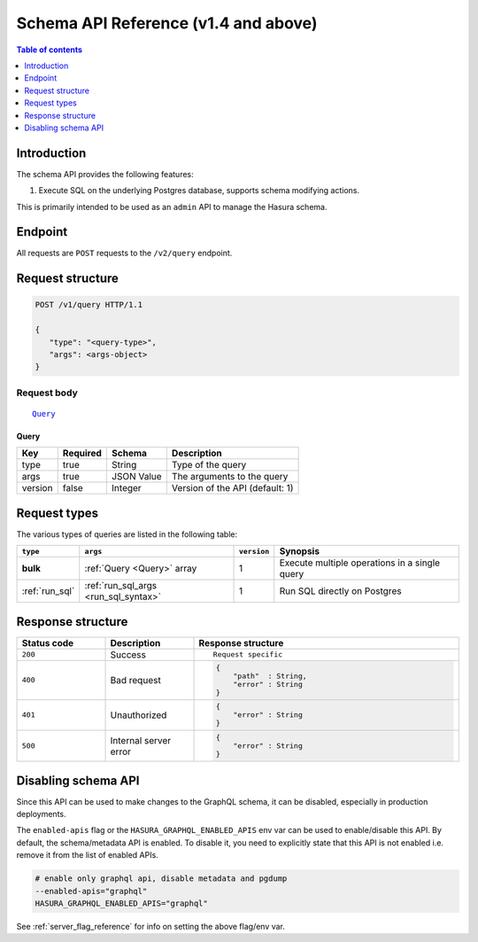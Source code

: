 .. meta::
   :description: Hasura schema API reference
   :keywords: hasura, docs, schema API, API reference

.. _schema_apis:

Schema API Reference (v1.4 and above)
=====================================

.. contents:: Table of contents
  :backlinks: none
  :depth: 1
  :local:

Introduction
------------

The schema API provides the following features:

1. Execute SQL on the underlying Postgres database, supports schema modifying actions.

This is primarily intended to be used as an ``admin`` API to manage the Hasura schema.

Endpoint
--------

All requests are ``POST`` requests to the ``/v2/query`` endpoint.

Request structure
-----------------

.. code-block:: http

   POST /v1/query HTTP/1.1

   {
      "type": "<query-type>",
      "args": <args-object>
   }

Request body
^^^^^^^^^^^^

.. parsed-literal::

   Query_

.. _Query_:

Query
*****

.. list-table::
   :header-rows: 1

   * - Key
     - Required
     - Schema
     - Description
   * - type
     - true
     - String
     - Type of the query
   * - args
     - true
     - JSON Value
     - The arguments to the query
   * - version
     - false
     - Integer
     - Version of the API (default: 1)

Request types
-------------

The various types of queries are listed in the following table:

.. list-table::
   :header-rows: 1

   * - ``type``
     - ``args``
     - ``version``
     - Synopsis

   * - **bulk**
     - :ref:`Query <Query>` array
     - 1
     - Execute multiple operations in a single query

   * - :ref:`run_sql`
     - :ref:`run_sql_args <run_sql_syntax>`
     - 1
     - Run SQL directly on Postgres

Response structure
------------------

.. list-table::
   :widths: 10 10 30
   :header-rows: 1

   * - Status code
     - Description
     - Response structure

   * - ``200``
     - Success
     - .. parsed-literal::

        Request specific

   * - ``400``
     - Bad request
     - .. code-block:: haskell

          {
              "path"  : String,
              "error" : String
          }

   * - ``401``
     - Unauthorized
     - .. code-block:: haskell

          {
              "error" : String
          }

   * - ``500``
     - Internal server error
     - .. code-block:: haskell

          {
              "error" : String
          }

Disabling schema API
--------------------

Since this API can be used to make changes to the GraphQL schema, it can be
disabled, especially in production deployments.

The ``enabled-apis`` flag or the ``HASURA_GRAPHQL_ENABLED_APIS`` env var can be used to
enable/disable this API. By default, the schema/metadata API is enabled. To disable it, you need
to explicitly state that this API is not enabled i.e. remove it from the list of enabled APIs.

.. code-block:: bash

   # enable only graphql api, disable metadata and pgdump
   --enabled-apis="graphql"
   HASURA_GRAPHQL_ENABLED_APIS="graphql"

See :ref:`server_flag_reference` for info on setting the above flag/env var.